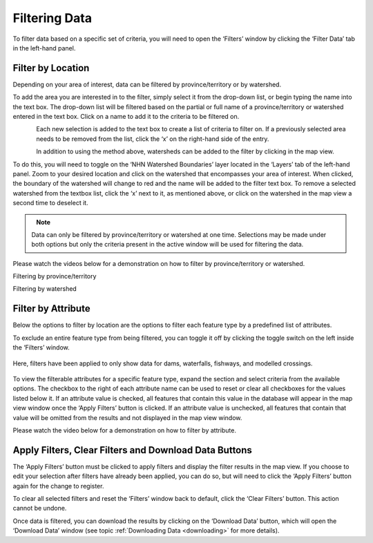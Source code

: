 .. _filtering:

==============
Filtering Data
==============

To filter data based on a specific set of criteria, you will need to open the ‘Filters’ window by clicking the ‘Filter Data’ tab in the left-hand panel. 

.. figure:: img/panel_filters_highlight_crop.png
    :align: center
    :width: 70%

Filter by Location
------------------

Depending on your area of interest, data can be filtered by province/territory or by watershed. 

To add the area you are interested in to the filter, simply select it from the drop-down list, or begin typing the name into the text box. The drop-down list will be filtered based on the partial or full name of a province/territory or watershed entered in the text box. Click on a name to add it to the criteria to be filtered on.

.. figure:: img/filter_location.png
    :align: left
    :width: 90%

Each new selection is added to the text box to create a list of criteria to filter on. If a previously selected area needs to be removed from the list, click the ‘x’ on the right-hand side of the entry. 

.. figure:: img/remove.png
    :align: left
    :width: 60%

In addition to using the method above, watersheds can be added to the filter by clicking in the map view.

To do this, you will need to toggle on the ‘NHN Watershed Boundaries’ layer located in the ‘Layers’ tab of the left-hand panel. Zoom to your desired location and click on the watershed that encompasses your area of interest. When clicked, the boundary of the watershed will change to red and the name will be added to the filter text box. To remove a selected watershed from the textbox list, click the ‘x’ next to it, as mentioned above, or click on the watershed in the map view a second time to deselect it.

.. figure:: img/watershed_crop.png
    :align: left
    :width: 100%

.. note::
    
    Data can only be filtered by province/territory or watershed at one time. Selections may be made under both options but only the criteria present in the active window will be used for filtering the data. 

Please watch the videos below for a demonstration on how to filter by province/territory or watershed.

.. raw:: html

    <video controls width="600"><source src="../../_static/Filter_by_location.mp4"></video>

Filtering by province/territory

.. raw:: html

    <video controls width="600"><source src="../../_static/Filter_by_watershed.mp4"></video>

Filtering by watershed

Filter by Attribute
-------------------

Below the options to filter by location are the options to filter each feature type by a predefined list of attributes. 

To exclude an entire feature type from being filtered, you can toggle it off by clicking the toggle switch on the left inside the ‘Filters’ window.

.. figure:: img/filter_layers.png
    :align: center
    :width: 40%

    Here, filters have been applied to only show data for dams, waterfalls, fishways, and modelled crossings.

To view the filterable attributes for a specific feature type, expand the section and select criteria from the available options. The checkbox to the right of each attribute name can be used to reset or clear all checkboxes for the values listed below it. If an attribute value is checked, all features that contain this value in the database will appear in the map view window once the ‘Apply Filters’ button is clicked. If an attribute value is unchecked, all features that contain that value will be omitted from the results and not displayed in the map view window. 

Please watch the video below for a demonstration on how to filter by attribute.

.. raw:: html

    <video controls width="600"><source src="../../_static/Filter_by_attribute.mp4"></video>

Apply Filters, Clear Filters and Download Data Buttons
------------------------------------------------------

The ‘Apply Filters’ button must be clicked to apply filters and display the filter results in the map view. If you choose to edit your selection after filters have already been applied, you can do so, but will need to click the ‘Apply Filters’ button again for the change to register. 

To clear all selected filters and reset the ‘Filters’ window back to default, click the ‘Clear Filters’ button. This action cannot be undone.

Once data is filtered, you can download the results by clicking on the ‘Download Data’ button, which will open the ‘Download Data’ window (see topic :ref:`Downloading Data <downloading>` for more details).